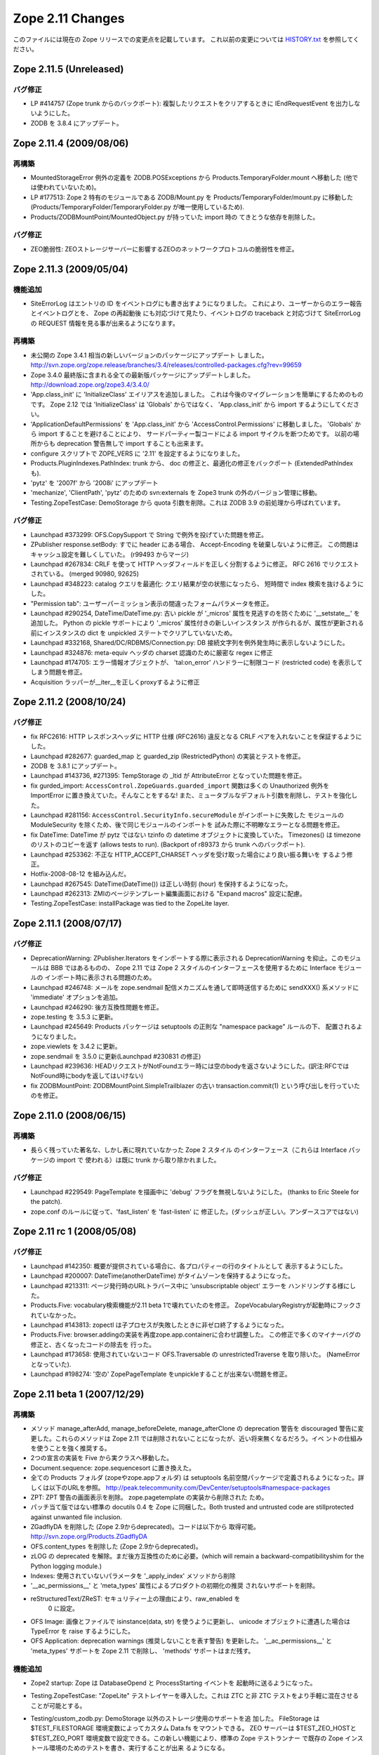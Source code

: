 Zope 2.11 Changes
==================

このファイルには現在の Zope リリースでの変更点を記載しています。
これ以前の変更については
`HISTORY.txt <http://svn.zope.org/Zope/branches/2.11/doc/HISTORY.txt?view=markup>`_
を参照してください。


Zope 2.11.5 (Unreleased)
--------------------------

バグ修正
+++++++++

- LP #414757 (Zope trunk からのバックポート):
  複製したリクエストをクリアするときに IEndRequestEvent を出力しないようにした。

- ZODB を 3.8.4 にアップデート。

Zope 2.11.4 (2009/08/06)
--------------------------

再構築
+++++++

- MountedStorageError 例外の定義を ZODB.POSExceptions から
  Products.TemporaryFolder.mount へ移動した
  (他では使われていないため)。

- LP #177513: Zope 2 特有のモジュールである ZODB/Mount.py を
  Products/TemporaryFolder/mount.py に移動した
  (Products/TemporaryFolder/TemporaryFolder.py が唯一使用しているため).

- Products/ZODBMountPoint/MountedObject.py が持っていた import 時の
  てきとうな依存を削除した。

バグ修正
+++++++++

- ZEO脆弱性:
  ZEOストレージサーバーに影響するZEOのネットワークプロトコルの脆弱性を修正。

Zope 2.11.3 (2009/05/04)
--------------------------

機能追加
+++++++++

- SiteErrorLog はエントリの ID をイベントログにも書き出すようになりました。
  これにより、ユーザーからのエラー報告とイベントログとを、 Zope の再起動後
  にも対応づけて見たり、イベントログの traceback と対応づけて SiteErrorLog
  の REQUEST 情報を見る事が出来るようになります。

再構築
+++++++

- 未公開の Zope 3.4.1 相当の新しいバージョンのパッケージにアップデート
  しました。
  http://svn.zope.org/zope.release/branches/3.4/releases/controlled-packages.cfg?rev=99659

- Zope 3.4.0 最終版に含まれる全ての最新版パッケージにアップデートしました。
  http://download.zope.org/zope3.4/3.4.0/

- 'App.class_init' に 'InitializeClass' エイリアスを追加しました。
  これは今後のマイグレーションを簡単にするためのものです。
  Zope 2.12 では 'InitializeClass' は 'Globals' からではなく、
  'App.class_init' から import するようにしてください。

- 'ApplicationDefaultPermissions' を 'App.class_init' から
  'AccessControl.Permissions' に移動しました。
  'Globals' から import することを避けることにより、
  サードパーティー製コードによる import サイクルを断つためです。
  以前の場所からも deprecation 警告無しで import することも出来ます。

- configure スクリプトで ZOPE_VERS に '2.11' を設定するようになりました。

- Products.PluginIndexes.PathIndex: 
  trunk から、 doc の修正と、最適化の修正をバックポート
  (ExtendedPathIndex も).

- 'pytz' を '2007f' から '2008i' にアップデート

- 'mechanize', 'ClientPath', 'pytz' のための svn:externals を
  Zope3 trunk の外のバージョン管理に移動。

- Testing.ZopeTestCase: DemoStorage から quota 引数を削除。これは
  ZODB 3.9 の前処理から呼ばれています。

バグ修正
+++++++++

- Launchpad #373299:
  OFS.CopySupport で String で例外を投げていた問題を修正。

- ZPublisher response.setBody:
  すでに header にある場合、 Accept-Encoding を破棄しないように修正。
  この問題はキャッシュ設定を難しくしていた。 (r99493 からマージ)

- Launchpad #267834:
  CRLF を使って HTTP ヘッダフィールドを正しく分割するように修正。
  RFC 2616 でリクエストされている。 (merged 90980, 92625)

- Launchpad #348223:
  catalog クエリを最適化: クエリ結果が空の状態になったら、
  短時間で index 検索を抜けるようにした。

- "Permission tab":
  ユーザーパーミッション表示の間違ったフォームパラメータを修正。

- Launchpad #290254, DateTime/DateTime.py:
  古い pickle が '_micros' 属性を見逃すのを防ぐために '__setstate__'
  を追加した。
  Python の pickle サポートにより '_micros' 属性付きの新しいインスタンス
  が作られるが、属性が更新される前にインスタンスの dict を unpickled
  ステートでクリアしていないため。

- Launchpad #332168, Shared/DC/RDBMS/Connection.py:
  DB 接続文字列を例外発生時に表示しないようにした。

- Launchpad #324876:
  meta-equiv ヘッダの charset 認識のために厳密な regex に修正

- Launchpad #174705:
  エラー情報オブジェクトが、 'tal:on_error' ハンドラーに制限コード
  (restricted code) を表示してしまう問題を修正。

- Acquisition ラッパーが__iter__を正しくproxyするように修正


Zope 2.11.2 (2008/10/24) 
--------------------------

バグ修正
+++++++++

- fix RFC2616:
  HTTP レスポンスヘッダに HTTP 仕様 (RFC2616) 違反となる CRLF
  ペアを入れないことを保証するようにした。

- Launchpad #282677:
  guarded_map と guarded_zip (RestrictedPython) の実装とテストを修正。

- ZODB を 3.8.1 にアップデート。

- Launchpad #143736, #271395:
  TempStorage の _ltid が AttributeError となっていた問題を修正。

- fix gurded_import:
  ``AccessControl.ZopeGuards.guarded_import`` 関数は多くの Unauthorized
  例外を ImportError に置き換えていた。そんなことをするな!
  また、ミュータブルなデフォルト引数を削除し、テストを強化した。

- Launchpad #281156:
  ``AccessControl.SecurityInfo.secureModule`` がインポートに失敗した
  モジュールの ModuleSecurity を除くため、後で同じモジュールのインポートを
  試みた際に不明瞭なエラーとなる問題を修正。

- fix DateTime:
  DateTime が pytz ではない tzinfo の datetime オブジェクトに変換していた。
  Timezones() は timezone のリストのコピーを返す (allows tests to run).
  (Backport of r89373 から trunk へのバックポート).

- Launchpad #253362:
  不正な HTTP_ACCEPT_CHARSET ヘッダを受け取った場合により良い振る舞いを
  するよう修正。

- Hotfix-2008-08-12 を組み込んだ。

- Launchpad #267545:
  DateTime(DateTime()) は正しい時刻 (hour) を保持するようになった。

- Launchpad #262313:
  ZMIのページテンプレート編集画面における "Expand macros" 設定に配慮。

- Testing.ZopeTestCase: installPackage was tied to the ZopeLite layer.

Zope 2.11.1 (2008/07/17)
--------------------------

バグ修正
+++++++++

- DeprecationWarning:
  ZPublisher.Iterators をインポートする際に表示される DeprecationWarning
  を抑止。このモジュールは BBB ではあるものの、 Zope 2.11 では Zope 2
  スタイルのインターフェースを使用するために Interface モジュールの
  インポート時に表示される問題のため。

- Launchpad #246748:
  メールを zope.sendmail 配信メカニズムを通して即時送信するために
  sendXXX() 系メソッドに 'immediate' オプションを追加。

- Launchpad #246290:
  後方互換性問題を修正。

- zope.testing を 3.5.3 に更新。

- Launchpad #245649:
  Products パッケージは setuptools の正則な "namespace package" ルールの下、
  配置されるようになりました。

- zope.viewlets を 3.4.2 に更新。

- zope.sendmail を 3.5.0 に更新(Launchpad #230831 の修正)

- Launchpad #239636:
  HEADリクエストがNotFoundエラー時には空のbodyを返さないようにした。(訳注:RFCではNotFound時にbodyを返してはいけない)

- fix ZODBMountPoint:
  ZODBMountPoint.SimpleTrailblazer の古い transaction.commit(1) という呼び出しを行っていたのを修正。


Zope 2.11.0 (2008/06/15)
--------------------------

再構築
+++++++

- 長らく残っていた著名な、しかし表に現れていなかった Zope 2 スタイル
  のインターフェース（これらは Interface パッケージの import で
  使われる）は既に trunk から取り除かれました。

バグ修正
+++++++++

- Launchpad #229549:
  PageTemplate を描画中に 'debug' フラグを無視しないようにした。
  (thanks to Eric Steele for the patch).

- zope.conf のルールに従って、'fast_listen' を 'fast-listen' に
  修正した。(ダッシュが正しい。アンダースコアではない)


Zope 2.11 rc 1 (2008/05/08)
----------------------------

バグ修正
+++++++++

- Launchpad #142350:
  概要が提供されている場合に、各プロパティーの行のタイトルとして
  表示するようにした。

- Launchpad #200007:
  DateTime(anotherDateTime) がタイムゾーンを保持するようになった。

- Launchpad #213311:
  ページ発行時のURLトラバース中に 'unsubscriptable object' エラーを
  ハンドリングする様にした。

- Products.Five: 
  vocabulary検索機能が2.11 beta 1で壊れていたのを修正。
  ZopeVocabularyRegistryが起動時にフックされていなかった。

- Launchpad #143813:
  zopectl は子プロセスが失敗したときに非ゼロ終了するようになった。

- Products.Five: 
  browser.addingの実装を再度zope.app.containerに合わせ調整した。
  この修正で多くのマイナーバグの修正と、古くなったコードの除去を
  行った。

- Launchpad #173658:
  使用されていないコード OFS.Traversable の unrestrictedTraverse を取り除いた。
  (NameErrorとなっていた).

- Launchpad #198274:
  '空の' ZopePageTemplate をunpickleすることが出来ない問題を修正。


Zope 2.11 beta 1 (2007/12/29)
-------------------------------

再構築
+++++++

- メソッド manage_afterAdd, manage_beforeDelete, manage_afterClone の
  deprecation 警告を discouraged 警告に変更した。これらのメソッドは
  Zope 2.11 では削除されないことになったが、近い将来無くなるだろう。イベ
  ントの仕組みを使うことを強く推奨する。

- 2つの宣言の実装を Five から実クラスへ移動した。

- Document.sequence: zope.sequencesort に置き換えた。

- 全ての Products フォルダ (zopeやzope.appフォルダ) は setuptools
  名前空間パッケージで定義されるようになった。詳しくは以下のURLを参照。
  http://peak.telecommunity.com/DevCenter/setuptools#namespace-packages

- ZPT: ZPT 警告の画面表示を削除。 zope.pagetemplate の実装から削除された
  ため。

- パッチ当て版ではない標準の docutils 0.4 を Zope に同梱した。Both 
  trusted and untrusted code are stillprotected against unwanted file 
  inclusion.

- ZGadflyDA を削除した (Zope 2.9からdeprecated)。コードは以下から
  取得可能。 http://svn.zope.org/Products.ZGadflyDA

- OFS.content_types を削除した (Zope 2.9からdeprecated)。

- zLOG の deprecated を解除。まだ後方互換性のために必要。(which will 
  remain a backward-compatibilityshim for the Python logging module.)

- Indexes: 使用されていないパラメータを '_apply_index' メソッドから削除

- '__ac_permissions__' と 'meta_types' 属性によるプロダクトの初期化の推奨
  されないサポートを削除。

- reStructuredText/ZReST: セキュリティー上の理由により、raw_enabled を
   0 に設定。

- OFS Image: 画像とファイルで isinstance(data, str) を使うように更新し、
  unicode オブジェクトに遭遇した場合は TypeError を raise するようにした。

- OFS Application: deprecation warnings (推奨しないことを表す警告)
  を更新した。 '__ac_permissions__' と 'meta_types' サポートを Zope 2.11
  で削除し、 'methods' サポートはまだ残す。


機能追加
+++++++++

- Zope2 startup: Zope は DatabaseOpend と ProcessStarting イベントを
  起動時に送るようになった。

- Testing.ZopeTestCase: "ZopeLite" テストレイヤーを導入した。これは
  ZTC と非 ZTC テストをより手軽に混在させることが可能とする。

- Testing/custom_zodb.py: DemoStorage 以外のストレージ使用のサポートを追
  加した。 FileStorage は $TEST_FILESTORAGE 環境変数によってカスタム
  Data.fs をマウントできる。 ZEO サーバーは $TEST_ZEO_HOSTと$TEST_ZEO_PORT
  環境変数で設定できる。この新しい機能により、標準の Zope テストランナー
  で既存の Zope インストール環境のためのテストを書き、実行することが出来
  るようになる。

- ZPublisher の HTTP リクエストに、 Zope 3 に相当する debug と locale
  の属性を持つようになった。 debug 属性は今までのところ、 Zope 3 ZPT
  エンジンを働かせるように zope.* 名前空間からコードに制限されました。
  locale 属性は zope.i18n.interfaces.locales.ILocale オブジェクトへの、
  locale に関連した情報(日時のフォーマット情報、言語変換、国名など)
  付きでのアクセスを提供する。
  Form variables of both debug and locale will shadow
  these two attributes and their use is therefor discouraged.

- MailHost: メールの配信に zope.sendmail を使うようになりました。これによ
  り、 MailHost が Zope のトランザクションシステム(コンフリクトエラーでの
  送信 email の複製を除く)に対応しました。追加で、 MailHost が非同期メール
  配信サポートに対応しました。 'Use queue' コンフィグオプションにより、
  ファイルシステム上に ('Queue directory' 以下に) メールキューが作成され、
  queue スレッドが起動し3秒ごとに queue をチェックします。これにより、
  メール送信時の衝撃を吸収します。また、 MailHost に TLS/SSL による暗号通信
  サポートが追加されました。

- ZODB 3.8 にインテグレートしました (BLOBサポート対応)

- 最新の Zope 3 コンポーネントをインテグレート (Zope 3.4)

- Windows で zopectl を使えるようになりました。全てのコマンドがサポートさ
  れています。また、 Windows 専用に2つのコマンド install と remove が追加
  されています。これらは Windows Service への登録と解除を行います。
  start, stop, restart の各コマンドは Windows サービスを操作します。これ
  らのコマンドを使用する前に 'bin\zopectl install' を一度行う必要があり
  ます。

- ZCatalog の返値となるobject (catalog brains) は
  ZCatalog.interfaces.ICatalogBrains インターフェースを持つようになりま
  した。

- 新しいモジュール, AccessControl.requestmethod は一つのリクエスト利用
  にのみメソッドの利用を制限するデコレータファクトリーを提供します。例
  えば、メソッドを @requestmethod("POST") のようにマーキングすると、
  publish 時に POST リクエストでのみ利用できるよう制限されます。いくつかの
  セキュリティーに関連したメソッドは POST のみに制限されます。

- PythonScripts: Pythonの sets モジュールを使えるようになりました。

- 'fast_listen' ディレクティブを etc/zope.conf の http-server と 
  webdav-source-server セクションに追加しました。これにより、起動フェー
  ズでソケットを開く順番を遅らせます。これは Zope がロードバランサーの背
  後で動作している場合などの特定の状況で使用します。
  (patch by Patrick Gerken)

- ZopePageTemplate の内部実装に unicode を使用するようにしました。非
  unicode インスタンスは on-the-fly で unicode に変換されます。ところでこれ
  が正しく働くのは ZPT インスタンスが utf-8 か ISO-8859-15 でエンコードされて
  いる場合のみです。他のエンコーディングの場合は、環境変数
  ZPT_REFERRED_ENCODING の値の utf-8 と ISO-8859-15 の前に使用する
  エンコーディングを設定してください。

  'output_encodings' プロパティーが、 WebDAV/FTP 操作での各エンコーディング
  と unicode との相互変換をコントロールします。

- ZPT の実装は UnicodeDecodeError 時の振る舞いについてコンフィグ出来るよう
  になりました。カスタム UnicodeEncodingConflictResolver を ZCML で設定す
  ることが出来ます。詳しくは Products/PageTemplates/(configure.zcml, 
  unicodeconflictresolver.py, interfaces.py) を参照のこと。

- AccessControl.Role: 新しいメソッド 
  manage_getUserRolesAndPermissions() が追加されました。

- AccessControl: "Security" タブのフォームに新しくユーザーに関連したパ
  ーミッションとロールのフォームを追加しました。

- Zope 3 ベースの、 Zope が起こしたいくつかの例外のための例外 view を ZCML で
  登録できるようになりました。例外 View を以下のように登録できます::

    <browser:page
      for="zope.publisher.interfaces.INotFound"
      class=".view.SomeView"
      name="index.html"
      permission="zope.Public" />

  これに関連する、 View を持っている例外は:

  - zope.interface.common.interfaces.IException

  - zope.publisher.interfaces.INotFound

  - zope.security.interfaces.IForbidden

  - zope.security.interfaces.IUnauthorized

  注意として、例外 view が動作するためには name は 'index.html' でなけれ
  ばならない。(patch by Sidnei da Silva from Enfold,
  integration by Martijn Faassen (Startifact) for Infrae)

- DateTime のタイムゾーンデータに pytz を使うようになりました。これによ
  って多くのタイムゾーン追加と夏時間情報の更新されました。


バグ修正
+++++++++

- Collector #2113:
  'zopectl test' が Ctrl-C をマスクしていて効かない問題.

- Collector #2190:
  zope.security.management.checkPermission 呼び出しが Zope 2
  のセキュリティーポリシーに迂回されていなかった。

  注意: もしあなたがすでに Zope 2.10 のインスタンスを使用しているなら、
  インスタンスを作り直すか、以下の数行をetc/site.zcmlファイルに追加する
  必要がある::

    <securityPolicy
          component="Products.Five.security.FiveSecurityPolicy" />

- Collector #2223:
  TALES における boolean 評価時のdefaultの扱いについて。

- Collector #2213:
  "古い" ZopePageTemplate を編集できない問題を修正。

- Collector #2235:
  いくつかの ZCatalog メソッドがオブジェクトのブール評価行っていたため、
  Noneではなく __len__ で評価されていた。いくつかの ``if not obj`` を
  ``if obj is None`` に置き換えた。

.. todo:: (Translated by Shimizukawa, `r104363 <http://svn.zope.org/Zope/branches/2.11/doc/CHANGES.txt?rev=104363&view=markup>`_)

